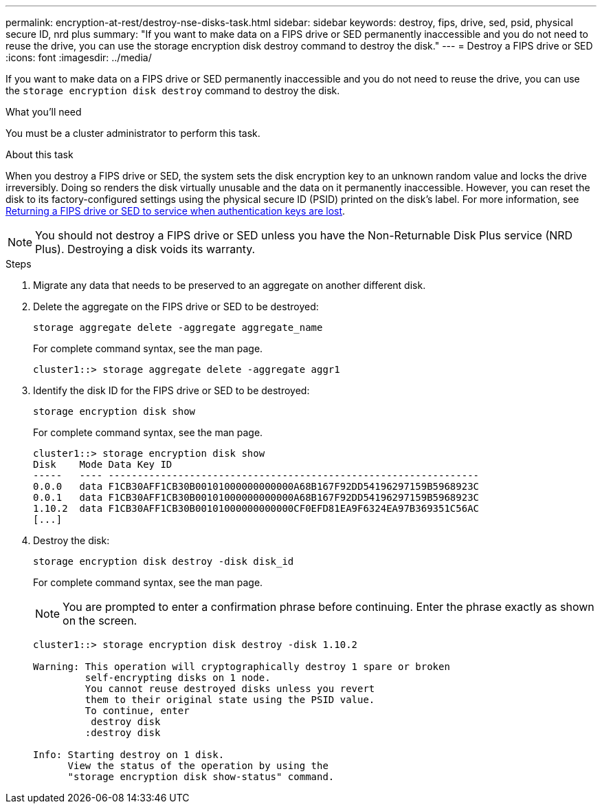 ---
permalink: encryption-at-rest/destroy-nse-disks-task.html
sidebar: sidebar
keywords: destroy, fips, drive, sed, psid, physical secure ID, nrd plus
summary: "If you want to make data on a FIPS drive or SED permanently inaccessible and you do not need to reuse the drive, you can use the storage encryption disk destroy command to destroy the disk."
---
= Destroy a FIPS drive or SED
:icons: font
:imagesdir: ../media/

[.lead]
If you want to make data on a FIPS drive or SED permanently inaccessible and you do not need to reuse the drive, you can use the `storage encryption disk destroy` command to destroy the disk.

.What you'll need

You must be a cluster administrator to perform this task.

.About this task

When you destroy a FIPS drive or SED, the system sets the disk encryption key to an unknown random value and locks the drive irreversibly. Doing so renders the disk virtually unusable and the data on it permanently inaccessible. However, you can reset the disk to its factory-configured settings using the physical secure ID (PSID) printed on the disk's label. For more information, see link:return-self-encrypting-disks-keys-not-available-task.html[Returning a FIPS drive or SED to service when authentication keys are lost].

[NOTE]
====
You should not destroy a FIPS drive or SED unless you have the Non-Returnable Disk Plus service (NRD Plus). Destroying a disk voids its warranty.
====

.Steps

. Migrate any data that needs to be preserved to an aggregate on another different disk.
. Delete the aggregate on the FIPS drive or SED to be destroyed:
+
`storage aggregate delete -aggregate aggregate_name`
+
For complete command syntax, see the man page.
+
----
cluster1::> storage aggregate delete -aggregate aggr1
----

. Identify the disk ID for the FIPS drive or SED to be destroyed:
+
`storage encryption disk show`
+
For complete command syntax, see the man page.
+
----
cluster1::> storage encryption disk show
Disk    Mode Data Key ID
-----   ---- ----------------------------------------------------------------
0.0.0   data F1CB30AFF1CB30B00101000000000000A68B167F92DD54196297159B5968923C
0.0.1   data F1CB30AFF1CB30B00101000000000000A68B167F92DD54196297159B5968923C
1.10.2  data F1CB30AFF1CB30B00101000000000000CF0EFD81EA9F6324EA97B369351C56AC
[...]
----

. Destroy the disk:
+
`storage encryption disk destroy -disk disk_id`
+
For complete command syntax, see the man page.
+
[NOTE]
====
You are prompted to enter a confirmation phrase before continuing. Enter the phrase exactly as shown on the screen.
====
+
----
cluster1::> storage encryption disk destroy -disk 1.10.2

Warning: This operation will cryptographically destroy 1 spare or broken
         self-encrypting disks on 1 node.
         You cannot reuse destroyed disks unless you revert
         them to their original state using the PSID value.
         To continue, enter
          destroy disk
         :destroy disk

Info: Starting destroy on 1 disk.
      View the status of the operation by using the
      "storage encryption disk show-status" command.
----

// BURT 1374208, 09 NOV 2021
